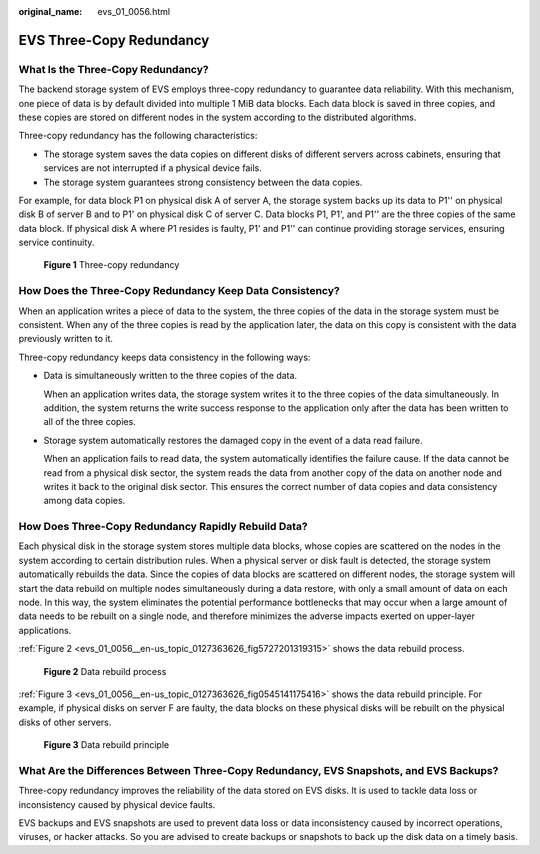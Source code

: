 :original_name: evs_01_0056.html

.. _evs_01_0056:

EVS Three-Copy Redundancy
=========================

What Is the Three-Copy Redundancy?
----------------------------------

The backend storage system of EVS employs three-copy redundancy to guarantee data reliability. With this mechanism, one piece of data is by default divided into multiple 1 MiB data blocks. Each data block is saved in three copies, and these copies are stored on different nodes in the system according to the distributed algorithms.

Three-copy redundancy has the following characteristics:

-  The storage system saves the data copies on different disks of different servers across cabinets, ensuring that services are not interrupted if a physical device fails.
-  The storage system guarantees strong consistency between the data copies.

For example, for data block P1 on physical disk A of server A, the storage system backs up its data to P1'' on physical disk B of server B and to P1' on physical disk C of server C. Data blocks P1, P1', and P1'' are the three copies of the same data block. If physical disk A where P1 resides is faulty, P1' and P1'' can continue providing storage services, ensuring service continuity.


.. figure:: /_static/images/en-us_image_0205534009.png
   :alt: **Figure 1** Three-copy redundancy

   **Figure 1** Three-copy redundancy

How Does the Three-Copy Redundancy Keep Data Consistency?
---------------------------------------------------------

When an application writes a piece of data to the system, the three copies of the data in the storage system must be consistent. When any of the three copies is read by the application later, the data on this copy is consistent with the data previously written to it.

Three-copy redundancy keeps data consistency in the following ways:

-  Data is simultaneously written to the three copies of the data.

   When an application writes data, the storage system writes it to the three copies of the data simultaneously. In addition, the system returns the write success response to the application only after the data has been written to all of the three copies.

-  Storage system automatically restores the damaged copy in the event of a data read failure.

   When an application fails to read data, the system automatically identifies the failure cause. If the data cannot be read from a physical disk sector, the system reads the data from another copy of the data on another node and writes it back to the original disk sector. This ensures the correct number of data copies and data consistency among data copies.

How Does Three-Copy Redundancy Rapidly Rebuild Data?
----------------------------------------------------

Each physical disk in the storage system stores multiple data blocks, whose copies are scattered on the nodes in the system according to certain distribution rules. When a physical server or disk fault is detected, the storage system automatically rebuilds the data. Since the copies of data blocks are scattered on different nodes, the storage system will start the data rebuild on multiple nodes simultaneously during a data restore, with only a small amount of data on each node. In this way, the system eliminates the potential performance bottlenecks that may occur when a large amount of data needs to be rebuilt on a single node, and therefore minimizes the adverse impacts exerted on upper-layer applications.

:ref:`Figure 2 <evs_01_0056__en-us_topic_0127363626_fig5727201319315>` shows the data rebuild process.

.. _evs_01_0056__en-us_topic_0127363626_fig5727201319315:

.. figure:: /_static/images/en-us_image_0197133828.png
   :alt: **Figure 2** Data rebuild process

   **Figure 2** Data rebuild process

:ref:`Figure 3 <evs_01_0056__en-us_topic_0127363626_fig0545141175416>` shows the data rebuild principle. For example, if physical disks on server F are faulty, the data blocks on these physical disks will be rebuilt on the physical disks of other servers.

.. _evs_01_0056__en-us_topic_0127363626_fig0545141175416:

.. figure:: /_static/images/en-us_image_0205534122.png
   :alt: **Figure 3** Data rebuild principle

   **Figure 3** Data rebuild principle

What Are the Differences Between Three-Copy Redundancy, EVS Snapshots, and EVS Backups?
---------------------------------------------------------------------------------------

Three-copy redundancy improves the reliability of the data stored on EVS disks. It is used to tackle data loss or inconsistency caused by physical device faults.

EVS backups and EVS snapshots are used to prevent data loss or data inconsistency caused by incorrect operations, viruses, or hacker attacks. So you are advised to create backups or snapshots to back up the disk data on a timely basis.
